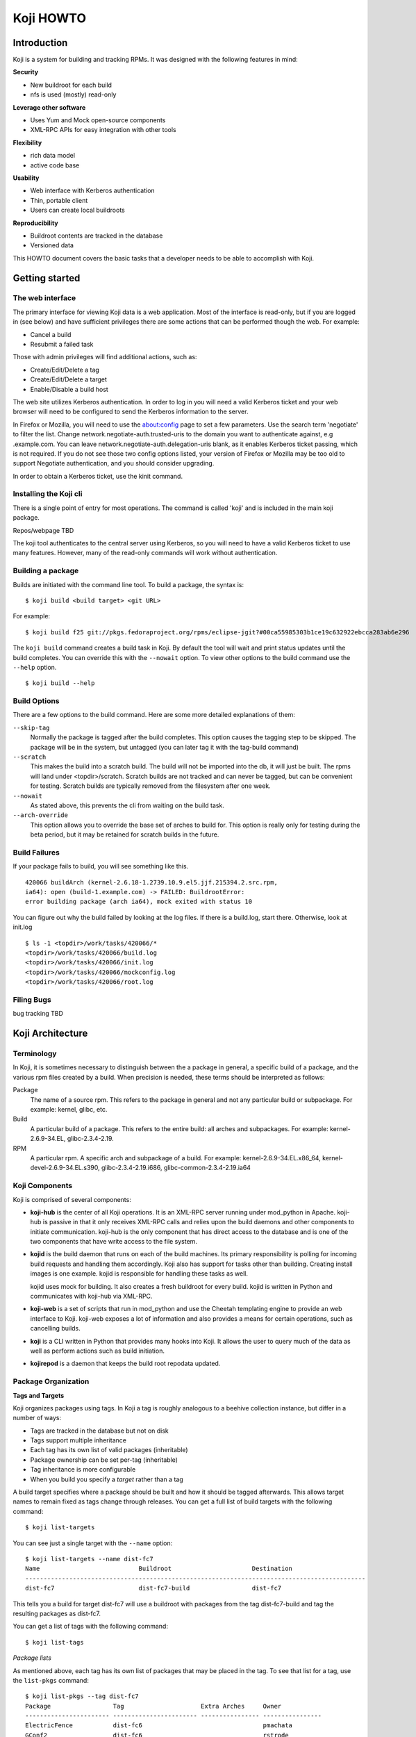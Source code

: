 ==========
Koji HOWTO
==========

Introduction
============

Koji is a system for building and tracking RPMs. It was designed with
the following features in mind:

**Security**

-  New buildroot for each build
-  nfs is used (mostly) read-only

**Leverage other software**

-  Uses Yum and Mock open-source components
-  XML-RPC APIs for easy integration with other tools

**Flexibility**

-  rich data model
-  active code base

**Usability**

-  Web interface with Kerberos authentication
-  Thin, portable client
-  Users can create local buildroots

**Reproducibility**

-  Buildroot contents are tracked in the database
-  Versioned data

This HOWTO document covers the basic tasks that a developer needs to be
able to accomplish with Koji.

Getting started
===============

The web interface
-----------------

The primary interface for viewing Koji data is a web application. Most
of the interface is read-only, but if you are logged in (see below) and
have sufficient privileges there are some actions that can be performed
though the web. For example:

-  Cancel a build
-  Resubmit a failed task

Those with admin privileges will find additional actions, such as:

-  Create/Edit/Delete a tag
-  Create/Edit/Delete a target
-  Enable/Disable a build host

The web site utilizes Kerberos authentication. In order to log in you
will need a valid Kerberos ticket and your web browser will need to be
configured to send the Kerberos information to the server.

In Firefox or Mozilla, you will need to use the about:config page to set
a few parameters. Use the search term 'negotiate' to filter the list.
Change network.negotiate-auth.trusted-uris to the domain you want to
authenticate against, e.g .example.com. You can leave
network.negotiate-auth.delegation-uris blank, as it enables Kerberos
ticket passing, which is not required. If you do not see those two
config options listed, your version of Firefox or Mozilla may be too old
to support Negotiate authentication, and you should consider upgrading.

In order to obtain a Kerberos ticket, use the kinit command.

Installing the Koji cli
-----------------------

There is a single point of entry for most operations. The command is
called 'koji' and is included in the main koji package.

Repos/webpage TBD

The koji tool authenticates to the central server using Kerberos, so you
will need to have a valid Kerberos ticket to use many features. However,
many of the read-only commands will work without authentication.

Building a package
------------------

Builds are initiated with the command line tool. To build a package, the
syntax is:

::

    $ koji build <build target> <git URL>

For example:

::

    $ koji build f25 git://pkgs.fedoraproject.org/rpms/eclipse-jgit?#00ca55985303b1ce19c632922ebcca283ab6e296

The ``koji build`` command creates a build task in Koji. By default the
tool will wait and print status updates until the build completes. You
can override this with the ``--nowait`` option. To view other options to
the build command use the ``--help`` option.

::

    $ koji build --help

Build Options
-------------

There are a few options to the build command. Here are some more
detailed explanations of them:

``--skip-tag``
    Normally the package is tagged after the build completes. This
    option causes the tagging step to be skipped. The package will be in
    the system, but untagged (you can later tag it with the tag-build
    command)
``--scratch``
    This makes the build into a scratch build. The build will not be
    imported into the db, it will just be built. The rpms will land
    under <topdir>/scratch. Scratch builds are not tracked and can never
    be tagged, but can be convenient for testing. Scratch builds are
    typically removed from the filesystem after one week.
``--nowait``
    As stated above, this prevents the cli from waiting on the build
    task.
``--arch-override``
    This option allows you to override the base set of arches to build
    for. This option is really only for testing during the beta period,
    but it may be retained for scratch builds in the future.

Build Failures
--------------

If your package fails to build, you will see something like this.

::

          420066 buildArch (kernel-2.6.18-1.2739.10.9.el5.jjf.215394.2.src.rpm,
          ia64): open (build-1.example.com) -> FAILED: BuildrootError:
          error building package (arch ia64), mock exited with status 10

You can figure out why the build failed by looking at the log files. If
there is a build.log, start there. Otherwise, look at init.log

::

          $ ls -1 <topdir>/work/tasks/420066/*
          <topdir>/work/tasks/420066/build.log
          <topdir>/work/tasks/420066/init.log
          <topdir>/work/tasks/420066/mockconfig.log
          <topdir>/work/tasks/420066/root.log


Filing Bugs
-----------

bug tracking TBD

Koji Architecture
=================

Terminology
-----------

In Koji, it is sometimes necessary to distinguish between the a package
in general, a specific build of a package, and the various rpm files
created by a build. When precision is needed, these terms should be
interpreted as follows:

Package
    The name of a source rpm. This refers to the package in general and
    not any particular build or subpackage. For example: kernel, glibc,
    etc.
Build
    A particular build of a package. This refers to the entire build:
    all arches and subpackages. For example: kernel-2.6.9-34.EL,
    glibc-2.3.4-2.19.
RPM
    A particular rpm. A specific arch and subpackage of a build. For
    example: kernel-2.6.9-34.EL.x86\_64, kernel-devel-2.6.9-34.EL.s390,
    glibc-2.3.4-2.19.i686, glibc-common-2.3.4-2.19.ia64

Koji Components
---------------

Koji is comprised of several components:

-  **koji-hub** is the center of all Koji operations. It is an XML-RPC
   server running under mod\_python in Apache. koji-hub is passive in
   that it only receives XML-RPC calls and relies upon the build daemons
   and other components to initiate communication. koji-hub is the only
   component that has direct access to the database and is one of the
   two components that have write access to the file system.
-  **kojid** is the build daemon that runs on each of the build machines.
   Its primary responsibility is polling for incoming build requests and
   handling them accordingly. Koji also has support for tasks other than
   building. Creating install images is one example. kojid is
   responsible for handling these tasks as well.

   kojid uses mock for building. It also creates a fresh buildroot for
   every build. kojid is written in Python and communicates with
   koji-hub via XML-RPC.

-  **koji-web** is a set of scripts that run in mod\_python and use the
   Cheetah templating engine to provide an web interface to Koji.
   koji-web exposes a lot of information and also provides a means for
   certain operations, such as cancelling builds.
-  **koji** is a CLI written in Python that provides many hooks into Koji.
   It allows the user to query much of the data as well as perform
   actions such as build initiation.
-  **kojirepod** is a daemon that keeps the build root repodata updated.

Package Organization
--------------------

**Tags and Targets**

Koji organizes packages using tags. In Koji a tag is roughly analogous
to a beehive collection instance, but differ in a number of ways:

-  Tags are tracked in the database but not on disk
-  Tags support multiple inheritance
-  Each tag has its own list of valid packages (inheritable)
-  Package ownership can be set per-tag (inheritable)
-  Tag inheritance is more configurable
-  When you build you specify a *target* rather than a tag

A build target specifies where a package should be built and how it
should be tagged afterwards. This allows target names to remain fixed as
tags change through releases. You can get a full list of build targets
with the following command:

::

    $ koji list-targets

You can see just a single target with the ``--name`` option:

::

    $ koji list-targets --name dist-fc7
    Name                           Buildroot                      Destination
    ---------------------------------------------------------------------------------------------
    dist-fc7                       dist-fc7-build                 dist-fc7

This tells you a build for target dist-fc7 will use a buildroot with
packages from the tag dist-fc7-build and tag the resulting packages as
dist-fc7.

You can get a list of tags with the following command:

::

    $ koji list-tags

*Package lists*

As mentioned above, each tag has its own list of packages that may be
placed in the tag. To see that list for a tag, use the ``list-pkgs``
command:

::

    $ koji list-pkgs --tag dist-fc7
    Package                 Tag                     Extra Arches     Owner
    ----------------------- ----------------------- ---------------- ----------------
    ElectricFence           dist-fc6                                 pmachata
    GConf2                  dist-fc6                                 rstrode
    lucene                  dist-fc6                                 dbhole
    lvm2                    dist-fc6                                 lvm-team
    ImageMagick             dist-fc6                                 nmurray
    m17n-db                 dist-fc6                                 majain
    m17n-lib                dist-fc6                                 majain
    MAKEDEV                 dist-fc6                                 clumens
    ...

The first column is the name of the package, the second tells you which
tag the package entry has been inherited from, and the third tells you
the owner of the package.

**Latest Builds**

To see the latest builds for a tag, use the ``latest-pkg`` command:

::

    $ koji latest-pkg --all dist-fc7
    Build                                     Tag                   Built by
    ----------------------------------------  --------------------  ----------------
    ConsoleKit-0.1.0-5.fc7                    dist-fc7              davidz
    ElectricFence-2.2.2-20.2.2                dist-fc6              jkeating
    GConf2-2.16.0-6.fc7                       dist-fc7              mclasen
    ImageMagick-6.2.8.0-3.fc6.1               dist-fc6-updates      nmurray
    MAKEDEV-3.23-1.2                          dist-fc6              nalin
    MySQL-python-1.2.1_p2-2                   dist-fc7              katzj
    NetworkManager-0.6.5-0.3.cvs20061025.fc7  dist-fc7              caillon
    ORBit2-2.14.6-1.fc7                       dist-fc7              mclasen

The output gives you not only the latest builds, but which tag they have
been inherited from and who built them (note: for builds imported from
beehive the "built by" field may be misleading)

Exploring Koji
--------------

We've tried to make Koji self-documenting wherever possible. The command
line tool will print a list of valid commands and each command supports
``--help``. For example:

::

    $ koji help
    Koji commands are:
            build                Build a package from source
            cancel-task          Cancel a task
            help                 List available commands
            latest-build         Print the latest rpms for a tag
            latest-pkg           Print the latest builds for a tag
    ...
    $ koji build --help
    usage: koji build [options] tag URL
    (Specify the --help global option for a list of other help options)

    options:
      -h, --help            show this help message and exit
      --skip-tag            Do not attempt to tag package
      --scratch             Perform a scratch build
      --nowait              Don't wait on build
    ...

Getting Involved
================

If you would like to be more involved with the Koji project...

Project data TBD
